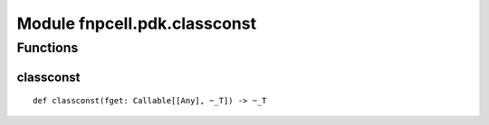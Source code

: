 Module fnpcell.pdk.classconst
===============================

Functions
-------------

classconst
+++++++++++

::
    
    def classconst(fget: Callable[[Any], ~_T]) -> ~_T